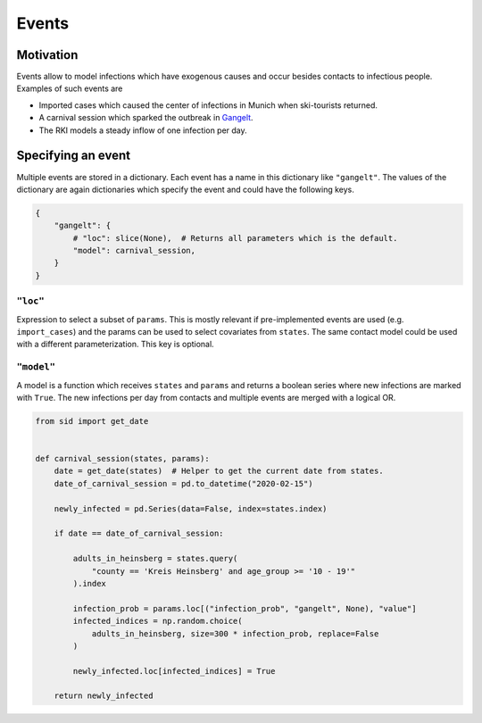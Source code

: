======
Events
======

Motivation
----------

Events allow to model infections which have exogenous causes and occur besides contacts
to infectious people. Examples of such events are

- Imported cases which caused the center of infections in Munich when ski-tourists
  returned.

- A carnival session which sparked the outbreak in `Gangelt
  <https://www.land.nrw/sites/default/files/asset/document/
  zwischenergebnis_covid19_case_study_gangelt_0.pdf>`_.

- The RKI models a steady inflow of one infection per day.


Specifying an event
-------------------

Multiple events are stored in a dictionary. Each event has a name in this dictionary
like ``"gangelt"``. The values of the dictionary are again dictionaries which specify
the event and could have the following keys.

.. code-block:: python

    {
        "gangelt": {
            # "loc": slice(None),  # Returns all parameters which is the default.
            "model": carnival_session,
        }
    }


``"loc"``
^^^^^^^^^

Expression to select a subset of ``params``. This is mostly relevant if pre-implemented
events are used (e.g. ``import_cases``) and the params can be used to select covariates
from ``states``. The same contact model could be used with a different parameterization.
This key is optional.


``"model"``
^^^^^^^^^^^

A model is a function which receives ``states`` and ``params`` and returns a boolean
series where new infections are marked with ``True``. The new infections per day from
contacts and multiple events are merged with a logical OR.

.. code-block:: python

    from sid import get_date


    def carnival_session(states, params):
        date = get_date(states)  # Helper to get the current date from states.
        date_of_carnival_session = pd.to_datetime("2020-02-15")

        newly_infected = pd.Series(data=False, index=states.index)

        if date == date_of_carnival_session:

            adults_in_heinsberg = states.query(
                "county == 'Kreis Heinsberg' and age_group >= '10 - 19'"
            ).index

            infection_prob = params.loc[("infection_prob", "gangelt", None), "value"]
            infected_indices = np.random.choice(
                adults_in_heinsberg, size=300 * infection_prob, replace=False
            )

            newly_infected.loc[infected_indices] = True

        return newly_infected
